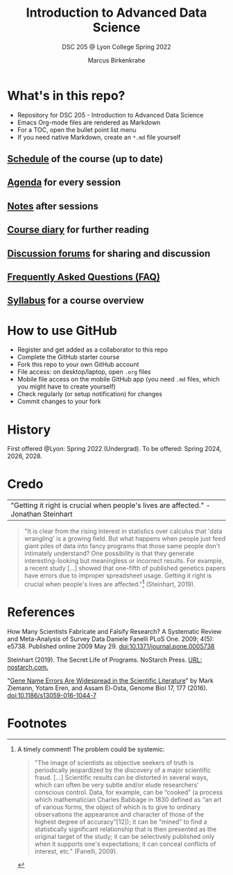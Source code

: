 #+TITLE:Introduction to Advanced Data Science
#+AUTHOR:Marcus Birkenkrahe
#+SUBTITLE: DSC 205 @ Lyon College Spring 2022
#+OPTIONS: toc:nil num:nil
#+startup: overview indent
#+attr_html: :width 500px
[[../img/cover.jpg]]
* What's in this repo?

  * Repository for DSC 205 - Introduction to Advanced Data Science
  * Emacs Org-mode files are rendered as Markdown
  * For a TOC, open the bullet point list menu
  * If you need native Markdown, create an ~*.md~ file yourself

** [[https://github.com/birkenkrahe/ds205/blob/main/schedule.org][Schedule]] of the course (up to date)
** [[https://github.com/birkenkrahe/ds205/blob/main/agenda.org][Agenda]] for every session
** [[https://github.com/birkenkrahe/ds205/blob/main/notes.org][Notes]] after sessions
** [[https://github.com/birkenkrahe/ds205/blob/main/diary.org][Course diary]] for further reading
** [[https://github.com/birkenkrahe/ds205/discussions][Discussion forums]] for sharing and discussion
** [[https://github.com/birkenkrahe/ds205/blob/main/FAQ.org][Frequently Asked Questions (FAQ)]]
** [[https://github.com/birkenkrahe/ds205/blob/main/syllabus.org][Syllabus]] for a course overview
* How to use GitHub

  * Register and get added as a collaborator to this repo
  * Complete the GitHub starter course
  * Fork this repo to your own GitHub account
  * File access: on desktop/laptop, open ~.org~ files
  * Mobile file access on the mobile GitHub app (you need ~.md~ files,
    which you might have to create yourself)
  * Check regularly (or setup notification) for changes
  * Commit changes to your fork

* History

  First offered @Lyon: Spring 2022 (Undergrad). To be offered:
  Spring 2024, 2026, 2028.

* Credo

  | "Getting it right is crucial when people's lives are affected." -Jonathan Steinhart |

  #+begin_quote
  "It is clear from the rising interest in statistics over calculus
  that 'data wrangling' is a growing field. But what happens when
  people just feed giant piles of data into fancy programs that those
  same people don't intimately understand? One possibility is that
  they generate interesting-looking but meaningless or incorrect
  results. For example, a recent study [...] showed that one-fifth of
  published genetics papers have errors due to improper spreadsheet
  usage. Getting it right is crucial when people's lives are
  affected."[fn:2] (Steinhart, 2019).
  #+end_quote

* References

  How Many Scientists Fabricate and Falsify Research? A Systematic
  Review and Meta-Analysis of Survey Data Daniele Fanelli PLoS
  One. 2009; 4(5): e5738. Published online 2009
  May 29. doi:10.1371/journal.pone.0005738

  Steinhart (2019). The Secret Life of Programs. NoStarch Press. [[https://nostarch.com/foundationsofcomp][URL:
  nostarch.com.]]

  "[[https://genomebiology.biomedcentral.com/articles/10.1186/s13059-016-1044-7][Gene Name Errors Are Widespread in the Scientific Literature]]" by
  Mark Ziemann, Yotam Eren, and Assam El-Osta, Genome Biol 17, 177
  (2016). [[https://doi.org/10.1186/s13059-016-1044-7][doi:10.1186/s13059-016-1044-7]]

* Footnotes

[fn:2]A timely comment! The problem could be systemic:
#+begin_quote
"The image of scientists as objective seekers of truth is periodically
jeopardized by the discovery of a major scientific fraud. [...]
Scientific results can be distorted in several ways, which can often
be very subtle and/or elude researchers' conscious control. Data, for
example, can be “cooked” (a process which mathematician Charles
Babbage in 1830 defined as “an art of various forms, the object of
which is to give to ordinary observations the appearance and character
of those of the highest degree of accuracy”[12]); it can be “mined” to
find a statistically significant relationship that is then presented
as the original target of the study; it can be selectively published
only when it supports one's expectations; it can conceal conflicts of
interest, etc." (Fanelli, 2009).
#+end_quote
